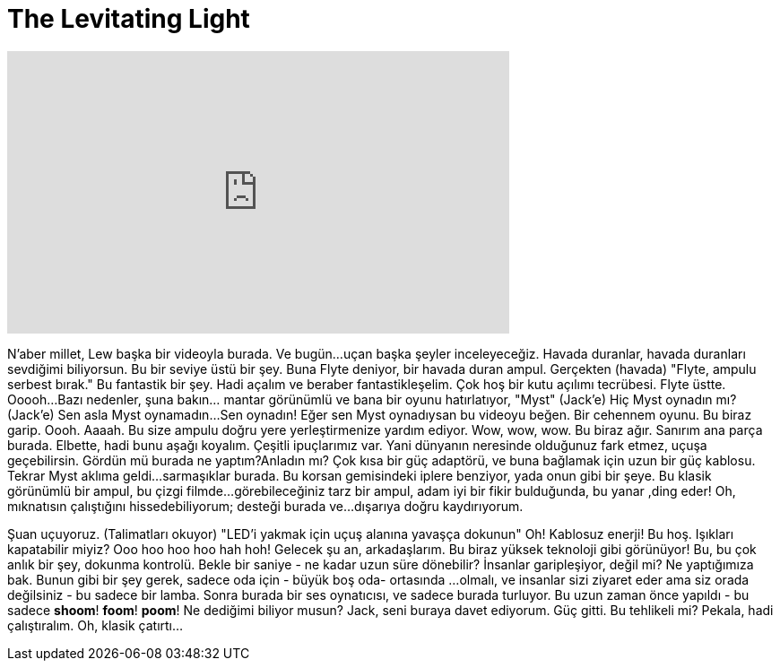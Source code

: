 = The Levitating Light
:published_at: 2016-05-13
:hp-alt-title: The Levitating Light
:hp-image: https://i.ytimg.com/vi/zGb9smintY0/maxresdefault.jpg


++++
<iframe width="560" height="315" src="https://www.youtube.com/embed/zGb9smintY0?rel=0" frameborder="0" allow="autoplay; encrypted-media" allowfullscreen></iframe>
++++

N'aber millet, Lew başka bir videoyla burada. Ve bugün...
uçan başka şeyler inceleyeceğiz.
Havada duranlar,  havada duranları sevdiğimi biliyorsun.
Bu bir seviye üstü bir şey.
Buna Flyte deniyor, bir havada duran ampul.
Gerçekten (havada)
&quot;Flyte, ampulu serbest bırak.&quot;
Bu fantastik bir şey.
Hadi açalım ve beraber fantastikleşelim.
Çok hoş bir kutu açılımı tecrübesi.
Flyte üstte.
Ooooh...
Bazı nedenler, şuna bakın... mantar görünümlü ve bana bir oyunu hatırlatıyor, &quot;Myst&quot;
(Jack'e) Hiç Myst oynadın mı?
(Jack'e) Sen asla Myst oynamadın...
Sen oynadın! Eğer sen Myst oynadıysan bu videoyu beğen.
Bir cehennem oyunu.
Bu biraz garip.
Oooh.
Aaaah.
Bu size ampulu doğru yere yerleştirmenize yardım ediyor.
Wow, wow, wow.
Bu biraz ağır.
Sanırım ana parça burada.
Elbette, hadi bunu aşağı koyalım.
Çeşitli ipuçlarımız var.
Yani dünyanın neresinde olduğunuz fark etmez,
uçuşa geçebilirsin.  Gördün mü burada ne yaptım?Anladın mı?
Çok kısa bir güç adaptörü, ve buna bağlamak için uzun bir güç kablosu. Tekrar Myst aklıma geldi...
sarmaşıklar burada. Bu korsan gemisindeki iplere benziyor, yada onun gibi bir şeye.
Bu klasik görünümlü bir ampul, bu çizgi filmde...
görebileceğiniz tarz bir ampul, adam iyi bir fikir bulduğunda, bu yanar ,ding eder!
Oh, mıknatısın çalıştığını hissedebiliyorum; desteği burada ve...
dışarıya doğru kaydırıyorum.
 
Şuan uçuyoruz. (Talimatları okuyor) &quot;LED'i yakmak için uçuş alanına yavaşça dokunun&quot;
Oh!
Kablosuz enerji!
Bu hoş. Işıkları kapatabilir miyiz?
Ooo hoo hoo hoo hah hoh!
Gelecek şu an, arkadaşlarım.
Bu biraz yüksek teknoloji gibi görünüyor! Bu, bu çok anlık bir şey, dokunma kontrolü.
Bekle bir saniye - ne kadar uzun süre dönebilir? İnsanlar garipleşiyor, değil mi? Ne yaptığımıza bak.
Bunun gibi bir şey gerek, sadece oda için - büyük boş oda- ortasında ...
olmalı, ve insanlar sizi ziyaret eder ama siz orada değilsiniz - bu sadece bir lamba.
Sonra burada bir ses oynatıcısı, ve sadece  burada turluyor. Bu uzun zaman önce
yapıldı - bu sadece *shoom*! *foom*! *poom*! Ne dediğimi biliyor musun? Jack, seni buraya davet ediyorum.
Güç gitti.
Bu tehlikeli mi?
Pekala, hadi çalıştıralım.
Oh, klasik çatırtı...